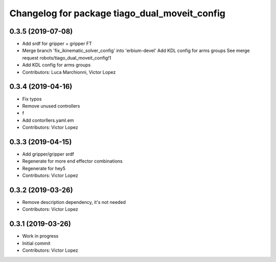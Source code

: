 ^^^^^^^^^^^^^^^^^^^^^^^^^^^^^^^^^^^^^^^^^^^^^^
Changelog for package tiago_dual_moveit_config
^^^^^^^^^^^^^^^^^^^^^^^^^^^^^^^^^^^^^^^^^^^^^^

0.3.5 (2019-07-08)
------------------
* Add srdf for gripper + gripper FT
* Merge branch 'fix_ikinematic_solver_config' into 'erbium-devel'
  Add KDL config for arms groups
  See merge request robots/tiago_dual_moveit_config!1
* Add KDL config for arms groups
* Contributors: Luca Marchionni, Victor Lopez

0.3.4 (2019-04-16)
------------------
* Fix typos
* Remove unused controllers
* f
* Add contorllers.yaml.em
* Contributors: Victor Lopez

0.3.3 (2019-04-15)
------------------
* Add gripper/gripper srdf
* Regenerate for more end effector combinations
* Regenerate for hey5
* Contributors: Victor Lopez

0.3.2 (2019-03-26)
------------------
* Remove description dependency, it's not needed
* Contributors: Victor Lopez

0.3.1 (2019-03-26)
------------------
* Work in progress
* Initial commit
* Contributors: Victor Lopez
